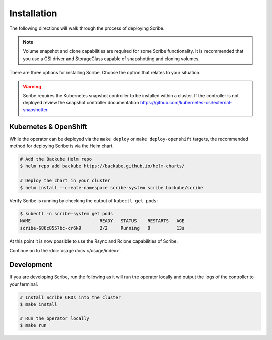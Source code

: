 ============
Installation
============

The following directions will walk through the process of deploying Scribe.

.. note::
   Volume snapshot and clone capabilities are required for some Scribe
   functionality. It is recommended that you use a CSI driver and StorageClass
   capable of snapshotting and cloning volumes.

There are three options for installing Scribe. Choose the option that relates to
your situation.

.. warning::
   Scribe requires the Kubernetes snapshot controller to be installed
   within a cluster. If the controller is not deployed review the
   snapshot controller documentation https://github.com/kubernetes-csi/external-snapshotter.

Kubernetes & OpenShift
======================

While the operator can be deployed via the ``make deploy`` or ``make
deploy-openshift`` targets, the recommended method for deploying Scribe is via
the Helm chart.

.. code-block:: bash

   # Add the Backube Helm repo
   $ helm repo add backube https://backube.github.io/helm-charts/

   # Deploy the chart in your cluster
   $ helm install --create-namespace scribe-system scribe backube/scribe

Verify Scribe is running by checking the output of ``kubectl get pods``:

.. code-block:: bash

   $ kubectl -n scribe-system get pods
   NAME                          READY   STATUS    RESTARTS   AGE
   scribe-686c8557bc-cr6k9       2/2     Running   0          13s

At this point it is now possible to use the Rsync and Rclone capabilities of
Scribe.

Continue on to the :doc:`usage docs </usage/index>`.

Development
===========

If you are developing Scribe, run the following as it will run the operator
locally and output the logs of the controller to your terminal.

.. code-block:: bash

   # Install Scribe CRDs into the cluster
   $ make install

   # Run the operator locally
   $ make run
